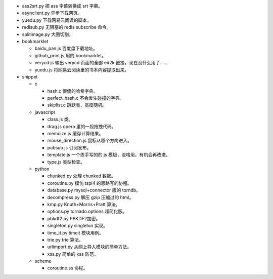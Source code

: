 + ass2srt.py 把 ass 字幕转换成 srt 字幕。
+ asynclient.py 异步下载网页。
+ yuedu.py 下载网易云阅读的脚本。
+ redisub.py 无阻塞的 redis subscribe 命令。
+ splitimage.py 大图切割。


+ bookmarklet

  - baidu_pan.js 百度盘下载地址。
  - github_print.js 用的 bookmarklet。
  - verycd.js 输出 verycd 页面的全部 ed2k 链接，现在没什么用了……
  - yuedu.js 将网易云阅读里的书本内容提取出来。



+ snippet

  - c

    + hash.c 很傻的哈希字典。
    + perfect_hash.c 不会发生碰撞的字典。
    + skiplist.c 跳跃表，高度随机。

  - javascript

    + class.js 类。
    + drag.js opera 里的一段拖拽代码。
    + memoize.js 缓存计算结果。
    + mouse_direction.js 鼠标从哪个方向进入。
    + pubsub.js 订阅发布。
    + template.js 一个练手写的的 js 模板，没啥用，有机会再改进。
    + type.js 类型检查。

  - python

    + chunked.py 处理 chunked 数据。
    + coroutine.py 模仿 tspl4 的思路写的协程。
    + database.py mysql+connector 版的 torndb。
    + decompress.py 解压 gzip 压缩过的 html。
    + kmp.py Knuth+Morris+Pratt 算法。
    + options.py tornado.options 超简化版。
    + pbkdf2.py PBKDF2加密。
    + singleton.py singleton 实现。
    + time_it.py timeit 模块用例。
    + trie.py trie 算法。
    + urlimport.py 从网上导入模块的简单方法。
    + xss.py 简单的 xss 防范。

  - scheme

    + coroutine.ss 协程。
